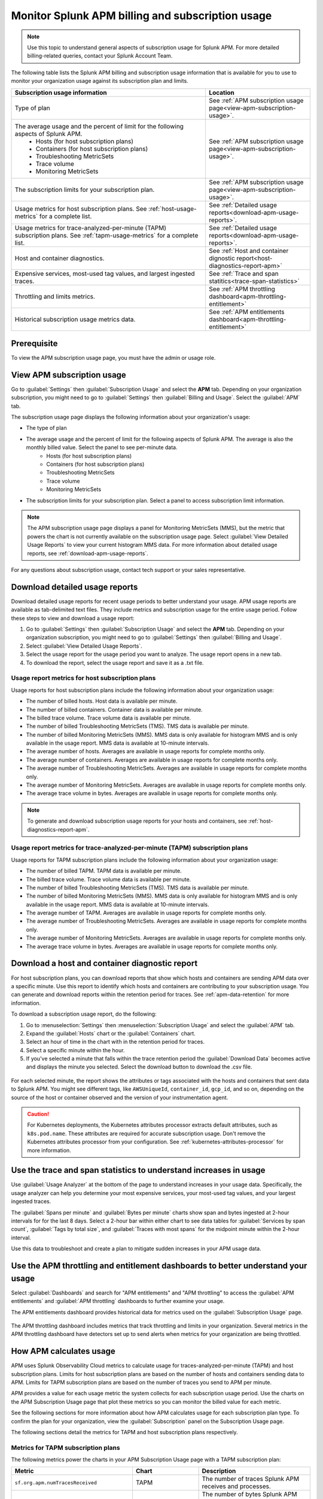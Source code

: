 .. _apm-billing-usage-index:

Monitor Splunk APM billing and subscription usage
*************************************************

.. meta::
   :description: View APM billing subscription usage information and download usage reports to monitor your organization.

.. note:: Use this topic to understand general aspects of subscription usage for Splunk APM. For more detailed billing-related queries, contact your Splunk Account Team.

The following table lists the Splunk APM billing and subscription usage information that is available for you to use to monitor your organization usage against its subscription plan and limits. 

.. list-table::
   :header-rows: 1
   :widths: 65, 35

   * - :strong:`Subscription usage information`
     - :strong:`Location`

   * - Type of plan
     - See :ref:`APM subscription usage page<view-apm-subscription-usage>`.

   * - The average usage and the percent of limit for the following aspects of Splunk APM. 
        * Hosts (for host subscription plans) 
        * Containers (for host subscription plans) 
        * Troubleshooting MetricSets
        * Trace volume
        * Monitoring MetricSets 
     - See :ref:`APM subscription usage page<view-apm-subscription-usage>`.

   * - The subscription limits for your subscription plan. 
     - See :ref:`APM subscription usage page<view-apm-subscription-usage>`.

   * - Usage metrics for host subscription plans. See :ref:`host-usage-metrics` for a complete list.
     - See :ref:`Detailed usage reports<download-apm-usage-reports>`.

   * - Usage metrics for trace-analyzed-per-minute (TAPM) subscription plans. See :ref:`tapm-usage-metrics` for a complete list.
     - See :ref:`Detailed usage reports<download-apm-usage-reports>`.

   * - Host and container diagnostics.
     - See :ref:`Host and container dignostic report<host-diagnostics-report-apm>`

   * - Expensive services, most-used tag values, and largest ingested traces.
     - See :ref:`Trace and span statitics<trace-span-statistics>`

   * - Throttling and limits metrics.
     - See :ref:`APM throttling dashboard<apm-throttling-entitlement>`
  
   * - Historical subscription usage metrics data.
     - See :ref:`APM entitlements dashboard<apm-throttling-entitlement>`


Prerequisite
==============

To view the APM subscription usage page, you must have the admin or usage role.

.. _view-apm-subscription-usage:

View APM subscription usage
==================================

Go to :guilabel:`Settings` then :guilabel:`Subscription Usage` and select the :strong:`APM` tab. Depending on your organization subscription, you might need to go to :guilabel:`Settings` then :guilabel:`Billing and Usage`. Select the :guilabel:`APM` tab.

The subscription usage page displays the following information about your organization's usage:

* The type of plan
* The average usage and the percent of limit for the following aspects of Splunk APM. The average is also the monthly billed value. Select the panel to see per-minute data. 
    * Hosts (for host subscription plans) 
    * Containers (for host subscription plans) 
    * Troubleshooting MetricSets
    * Trace volume
    * Monitoring MetricSets 
* The subscription limits for your subscription plan. Select a panel to access subscription limit information.

.. note::

   The APM subscription usage page displays a panel for Monitoring MetricSets (MMS), but the metric that powers the chart is not currently available on the subscription usage page. Select :guilabel:`View Detailed Usage Reports` to view your current histogram MMS data. For more information about detailed usage reports, see :ref:`download-apm-usage-reports`.

For any questions about subscription usage, contact tech support or your sales representative.

  .. image:: /_images/admin/apm-subscription-usage-page.png
    :width: 95%
    :alt: APM subscription usage page.

.. _download-apm-usage-reports:

Download detailed usage reports
===================================

Download detailed usage reports for recent usage periods to better understand your usage. APM usage reports are available as tab-delimited text files. They include metrics and subscription usage for the entire usage period. Follow these steps to view and download a usage report:

1. Go to :guilabel:`Settings` then :guilabel:`Subscription Usage` and select the :strong:`APM` tab. Depending on your organization subscription, you might need to go to :guilabel:`Settings` then :guilabel:`Billing and Usage`.

2. Select :guilabel:`View Detailed Usage Reports`.

3. Select the usage report for the usage period you want to analyze. The usage report opens in a new tab.

4. To download the report, select the usage report and save it as a .txt file.

.. _host-usage-metrics:

Usage report metrics for host subscription plans
---------------------------------------------------

Usage reports for host subscription plans include the following information about your organization usage:

* The number of billed hosts. Host data is available per minute.
* The number of billed containers. Container data is available per minute.
* The billed trace volume. Trace volume data is available per minute.
* The number of billed Troubleshooting MetricSets (TMS). TMS data is available per minute. 
* The number of billed Monitoring MetricSets (MMS). MMS data is only available for histogram MMS and is only available in the usage report. MMS data is available at 10-minute intervals.
* The average number of hosts. Averages are available in usage reports for complete months only.
* The average number of containers. Averages are available in usage reports for complete months only.
* The average number of Troubleshooting MetricSets. Averages are available in usage reports for complete months only.
* The average number of Monitoring MetricSets. Averages are available in usage reports for complete months only.
* The average trace volume in bytes. Averages are available in usage reports for complete months only.

.. note:: To generate and download subscription usage reports for your hosts and containers, see :ref:`host-diagnostics-report-apm`.

.. _tapm-usage-metrics:

Usage report metrics for trace-analyzed-per-minute (TAPM) subscription plans
------------------------------------------------------------------------------

Usage reports for TAPM subscription plans include the following information about your organization usage:

* The number of billed TAPM. TAPM data is available per minute.
* The billed trace volume. Trace volume data is available per minute.
* The number of billed Troubleshooting MetricSets (TMS). TMS data is available per minute. 
* The number of billed Monitoring MetricSets (MMS). MMS data is only available for histogram MMS and is only available in the usage report. MMS data is available at 10-minute intervals.
* The average number of TAPM. Averages are available in usage reports for complete months only.
* The average number of Troubleshooting MetricSets. Averages are available in usage reports for complete months only.
* The average number of Monitoring MetricSets. Averages are available in usage reports for complete months only.
* The average trace volume in bytes. Averages are available in usage reports for complete months only.

.. _host-diagnostics-report-apm:

Download a host and container diagnostic report
==============================================================

For host subscription plans, you can download reports that show which hosts and containers are sending APM data over a specific minute. Use this report to identify which hosts and containers are contributing to your subscription usage. You can generate and download reports within the retention period for traces. See :ref:`apm-data-retention` for more information.

To download a subscription usage report, do the following:

#. Go to :menuselection:`Settings` then :menuselection:`Subscription Usage` and select the :guilabel:`APM` tab.
#. Expand the :guilabel:`Hosts` chart or the :guilabel:`Containers` chart.
#. Select an hour of time in the chart with in the retention period for traces.
#. Select a specific minute within the hour.
#. If you've selected a minute that falls within the trace retention period the :guilabel:`Download Data` becomes active and displays the minute you selected. Select the download button to download  the .csv file.

  .. image:: /_images/admin/host-usage-diagnostics.gif
    :width: 95%
    :alt: Animated image that shows Selecting a minute within the hosts chart to download a diagnostic report.

For each selected minute, the report shows the attributes or tags associated with the hosts and containers that sent data to Splunk APM. You might see different tags, like ``AWSUniqueId``, ``container_id``,  ``gcp_id``, and so on, depending on the source of the host or container observed and the version of your instrumentation agent.

.. caution:: For Kubernetes deployments, the Kubernetes attributes processor extracts default attributes, such as ``k8s.pod.name``. These attributes are required for accurate subscription usage. Don't remove the Kubernetes attributes processor from your configuration. See :ref:`kubernetes-attributes-processor` for more information.

.. _trace-span-statistics:

Use the trace and span statistics to understand increases in usage
=====================================================================

Use :guilabel:`Usage Analyzer` at the bottom of the page to understand increases in your usage data. Specifically, the usage analyzer can help you determine your most expensive services, your most-used tag values, and your largest ingested traces.

The :guilabel:`Spans per minute` and :guilabel:`Bytes per minute` charts show span and bytes ingested at 2-hour intervals for for the last 8 days. Select a 2-hour bar within either chart to see data tables for :guilabel:`Services by span count`, :guilabel:`Tags by total size`, and :guilabel:`Traces with most spans` for the midpoint minute within the 2-hour interval.

Use this data to troubleshoot and create a plan to mitigate sudden increases in your APM usage data.

.. _apm-throttling-entitlement:

Use the APM throttling and entitlement dashboards to better understand your usage
===================================================================================

Select :guilabel:`Dashboards` and search for "APM entitlements" and "APM throttling" to access the :guilabel:`APM entitlements` and :guilabel:`APM throttling` dashboards to further examine your usage. 

The APM entitlements dashboard provides historical data for metrics used on the :guilabel:`Subscription Usage` page. 

  .. image:: /_images/admin/apm-entitlements-dashboard.png
    :width: 95%
    :alt: APM entitlements dashboard

The APM throttling dashboard includes metrics that track throttling and limits in your organization. Several metrics in the APM throttling dashboard have detectors set up to send alerts when metrics for your organization are being throttled.

  .. image:: /_images/admin/apm-throttling-dashboard.png
    :width: 95%
    :alt: APM throttling dashboard

How APM calculates usage
========================

APM uses Splunk Observability Cloud metrics to calculate usage for traces-analyzed-per-minute (TAPM) and host subscription plans. Limits for host subscription plans are based on the number of hosts and containers sending data to APM. Limits for TAPM subscription plans are based on the number of traces you send to APM per minute.

APM provides a value for each usage metric the system collects for each subscription usage period. Use the charts on the APM Subscription Usage page that plot these metrics so you can monitor the billed value for each metric.

See the following sections for more information about how APM calculates usage for each subscription plan type. To confirm the plan for your organization, view the :guilabel:`Subscription` panel on the Subscription Usage page.

The following sections detail the metrics for TAPM and host subscription plans respectively.

.. _tapm_subscription_plans:

Metrics for TAPM subscription plans
-----------------------------------

The following metrics power the charts in your APM Subscription Usage page with a TAPM subscription plan:

.. list-table::
   :header-rows: 1 
   :widths: 25, 25, 50

   * - :strong:`Metric`
     - :strong:`Chart`
     - :strong:`Description`

   * - ``sf.org.apm.numTracesReceived``
     - TAPM
     - The number of traces Splunk APM receives and processes.

   * - ``sf.org.apm.numSpanBytesReceived``
     - Trace Volume
     - The number of bytes Splunk APM accepts from ingested span data after decompression, filtering and throttling.

   * - ``sf.org.apm.numTroubleshootingMetricSets``
     - Troubleshooting MetricSets
     - The cardinality of Troubleshooting MetricSets for each 1-minute window.

   * - ``sf.org.apm.numMonitoringMetricSets``
     - Monitoring MetricSets
     - The cardinality of Monitoring MetricSets for each 10-minute window.

.. _host_subscription_plans:

Metrics for host subscription plans
-----------------------------------

The following metrics power the charts in your APM Subscription Usage page with a host subscription plan:

.. list-table::
   :header-rows: 1
   :widths: 25, 25, 50

   * - :strong:`Metric`
     - :strong:`Chart`
     - :strong:`Description`

   * - ``sf.org.apm.numHosts``
     - Hosts
     - The number of hosts that are actively sending data to Splunk APM.

   * - ``sf.org.apm.numContainers``
     - Containers
     - The number of containers actively sending data to Splunk APM.

   * - ``sf.org.apm.numSpanBytesReceived``
     - Trace Volume
     - The number of bytes Splunk APM accepts from ingested span data after decompression following filtering and throttling.

   * - ``sf.org.apm.numTroubleshootingMetricSets``
     - Troubleshooting MetricSets
     - The cardinality of Troubleshooting MetricSets for each 1-minute window.

   * - ``sf.org.apm.numMonitoringMetricSets``
     - Monitoring MetricSets
     - The cardinality of Monitoring MetricSets for each 10-minute window.

To see all of the organization metrics for APM, see :ref:`Usage metrics for Splunk Observability Cloud <org-metrics>`.
